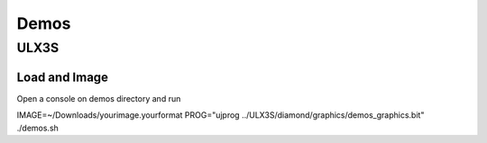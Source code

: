 Demos
=====

ULX3S
*****

Load and Image
--------------

Open a console on demos directory and run

IMAGE=~/Downloads/yourimage.yourformat PROG="ujprog ../ULX3S/diamond/graphics/demos_graphics.bit" ./demos.sh
